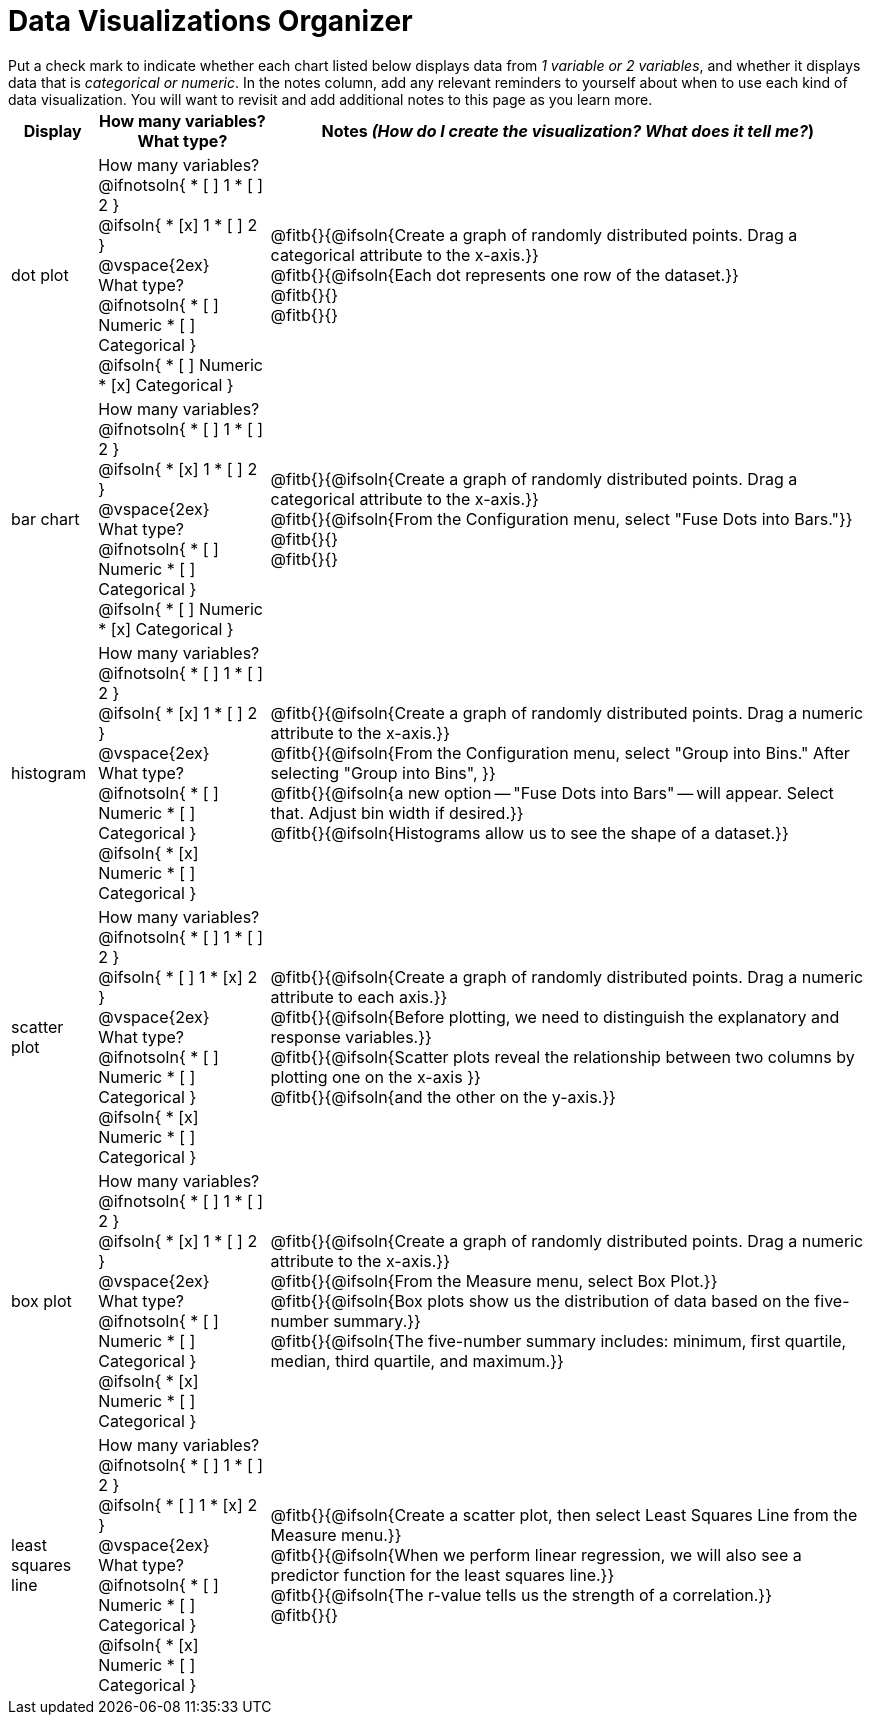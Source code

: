 = Data Visualizations Organizer

++++
<style>
td, th, .center { padding: 1 !important; vertical-align: middle; }
p { margin: 0 !important; }
.checklist li { margin: 0; padding: 0; }
</style>
++++

Put a check mark to indicate whether each chart listed below displays data from _1 variable or 2 variables_, and whether it displays data that is _categorical or numeric_. In the notes column, add any relevant reminders to yourself about when to use each kind of data visualization. You will want to revisit and add additional notes to this page as you learn more.

[.FillVerticalSpace, cols="^.^1a,2a,7a", options="header"]
|===

| Display
| How many variables?

What type?

| Notes _(How do I create the visualization? What does it tell me?_)

| dot plot
|

How many variables?
@ifnotsoln{
* [ ] 1
* [ ] 2
}

@ifsoln{
* [x] 1
* [ ] 2
}

@vspace{2ex}

What type?
@ifnotsoln{
* [ ] Numeric
* [ ] Categorical
}

@ifsoln{
* [ ] Numeric
* [x] Categorical
}

| @fitb{}{@ifsoln{Create a graph of randomly distributed points. Drag a categorical attribute to the x-axis.}}

@fitb{}{@ifsoln{Each dot represents one row of the dataset.}}

@fitb{}{}

@fitb{}{}

| bar chart
|

How many variables?
@ifnotsoln{
* [ ] 1
* [ ] 2
}

@ifsoln{
* [x] 1
* [ ] 2
}

@vspace{2ex}

What type?
@ifnotsoln{
* [ ] Numeric
* [ ] Categorical
}

@ifsoln{
* [ ] Numeric
* [x] Categorical
}

| @fitb{}{@ifsoln{Create a graph of randomly distributed points. Drag a categorical attribute to the x-axis.}}

@fitb{}{@ifsoln{From the Configuration menu, select "Fuse Dots into Bars."}}

@fitb{}{}

@fitb{}{}

| histogram
|
How many variables?
@ifnotsoln{
* [ ] 1
* [ ] 2
}

@ifsoln{
* [x] 1
* [ ] 2
}

@vspace{2ex}

What type?
@ifnotsoln{
* [ ] Numeric
* [ ] Categorical
}

@ifsoln{
* [x] Numeric
* [ ] Categorical
}

| @fitb{}{@ifsoln{Create a graph of randomly distributed points. Drag a numeric attribute to the x-axis.}}

@fitb{}{@ifsoln{From the Configuration menu, select "Group into Bins." After selecting "Group into Bins", }}

@fitb{}{@ifsoln{a new option -- "Fuse Dots into Bars" -- will appear. Select that. Adjust bin width if desired.}}

@fitb{}{@ifsoln{Histograms allow us to see the shape of a dataset.}}

| scatter plot
|

How many variables?
@ifnotsoln{
* [ ] 1
* [ ] 2
}

@ifsoln{
* [ ] 1
* [x] 2
}

@vspace{2ex}

What type?
@ifnotsoln{
* [ ] Numeric
* [ ] Categorical
}

@ifsoln{
* [x] Numeric
* [ ] Categorical
}

| @fitb{}{@ifsoln{Create a graph of randomly distributed points. Drag a numeric attribute to each axis.}}

@fitb{}{@ifsoln{Before plotting, we need to distinguish the explanatory and response variables.}}


@fitb{}{@ifsoln{Scatter plots reveal the relationship between two columns by plotting one on the x-axis }}

@fitb{}{@ifsoln{and the other on the y-axis.}}

| box plot
|

How many variables?
@ifnotsoln{
* [ ] 1
* [ ] 2
}

@ifsoln{
* [x] 1
* [ ] 2
}

@vspace{2ex}

What type?
@ifnotsoln{
* [ ] Numeric
* [ ] Categorical
}

@ifsoln{
* [x] Numeric
* [ ] Categorical
}

| @fitb{}{@ifsoln{Create a graph of randomly distributed points. Drag a numeric attribute to the x-axis.}}

@fitb{}{@ifsoln{From the Measure menu, select Box Plot.}}

@fitb{}{@ifsoln{Box plots show us the distribution of data based on the five-number summary.}}

@fitb{}{@ifsoln{The five-number summary includes: minimum, first quartile, median, third quartile, and maximum.}}

| least squares line
|
How many variables?
@ifnotsoln{
* [ ] 1
* [ ] 2
}

@ifsoln{
* [ ] 1
* [x] 2
}

@vspace{2ex}

What type?
@ifnotsoln{
* [ ] Numeric
* [ ] Categorical
}

@ifsoln{
* [x] Numeric
* [ ] Categorical
}

| @fitb{}{@ifsoln{Create a scatter plot, then select Least Squares Line from the Measure menu.}}

@fitb{}{@ifsoln{When we perform linear regression, we will also see a predictor function for the least squares line.}}

@fitb{}{@ifsoln{The r-value tells us the strength of a correlation.}}

@fitb{}{}




|===

